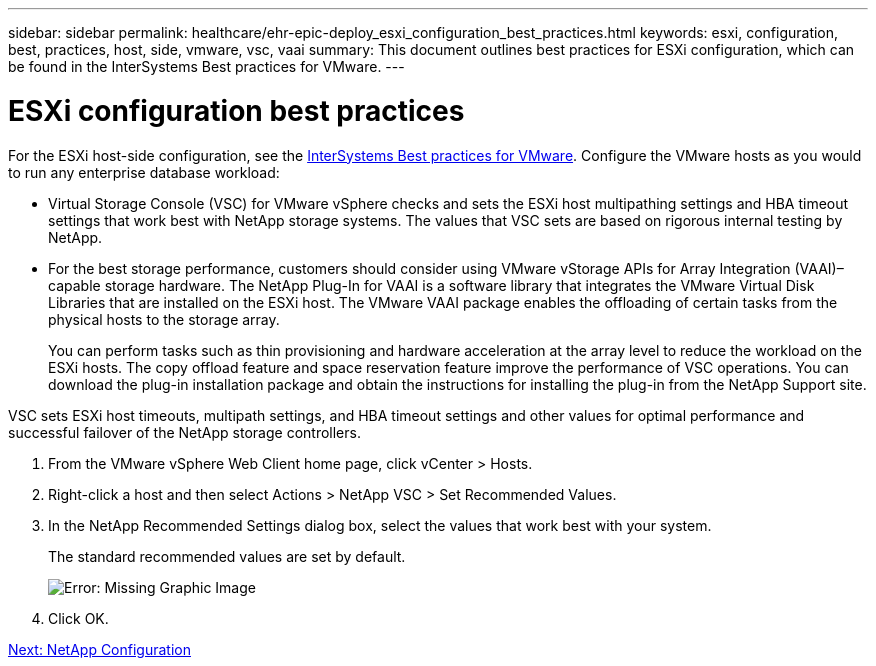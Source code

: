 ---
sidebar: sidebar
permalink: healthcare/ehr-epic-deploy_esxi_configuration_best_practices.html
keywords: esxi, configuration, best, practices, host, side, vmware, vsc, vaai
summary: This document outlines best practices for ESXi configuration, which can be found in the InterSystems Best practices for VMware.
---

= ESXi configuration best practices
:hardbreaks:
:nofooter:
:icons: font
:linkattrs:
:imagesdir: ./../media/

//
// This file was created with NDAC Version 2.0 (August 17, 2020)
//
// 2021-05-07 11:34:58.257223
//


For the ESXi host-side configuration, see the https://community.intersystems.com/post/intersystems-data-platforms-and-performance-%E2%80%93-part-9-intersystems-iris-vmware-best-practice[InterSystems Best practices for VMware^]. Configure the VMware hosts as you would to run any enterprise database workload:

* Virtual Storage Console (VSC) for VMware vSphere checks and sets the ESXi host multipathing settings and HBA timeout settings that work best with NetApp storage systems. The values that VSC sets are based on rigorous internal testing by NetApp.
* For the best storage performance, customers should consider using VMware vStorage APIs for Array Integration (VAAI)–capable storage hardware. The NetApp Plug-In for VAAI is a software library that integrates the VMware Virtual Disk Libraries that are installed on the ESXi host. The VMware VAAI package enables the offloading of certain tasks from the physical hosts to the storage array.
+
You can perform tasks such as thin provisioning and hardware acceleration at the array level to reduce the workload on the ESXi hosts. The copy offload feature and space reservation feature improve the performance of VSC operations. You can download the plug-in installation package and obtain the instructions for installing the plug-in from the NetApp Support site.

VSC sets ESXi host timeouts, multipath settings, and HBA timeout settings and other values for optimal performance and successful failover of the NetApp storage controllers.

. From the VMware vSphere Web Client home page, click vCenter > Hosts.
. Right-click a host and then select Actions > NetApp VSC > Set Recommended Values.
. In the NetApp Recommended Settings dialog box, select the values that work best with your system.
+
The standard recommended values are set by default.
+
image:ehr-epic-deploy_image11.png[Error: Missing Graphic Image]

. Click OK.

link:ehr-epic-deploy_netapp_configuration.html[Next: NetApp Configuration]
